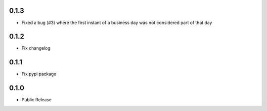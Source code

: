 0.1.3
========
* Fixed a bug (#3) where the first instant of a business day was not considered part of that day

0.1.2
=====
* Fix changelog

0.1.1
=====
* Fix pypi package

0.1.0
=====
* Public Release
